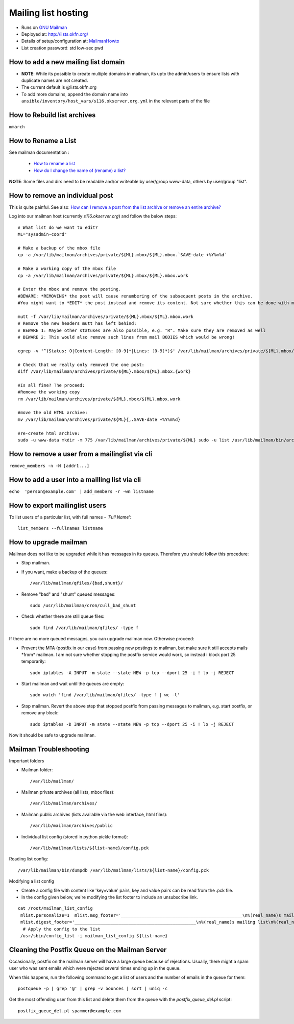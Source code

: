 Mailing list hosting
####################

-  Runs on `GNU Mailman <http://www.gnu.org/s/mailman/index.html>`__
-  Deployed at: http://lists.okfn.org/
-  Details of setup/configuration at: `MailmanHowto <MailmanHowto>`__
-  List creation password: std low-sec pwd

How to add a new mailing list domain
====================================

-  **NOTE**: While its possible to create multiple domains in mailman,
   its upto the admin/users to ensure lists with duplicate names are not
   created.

-  The current default is @lists.okfn.org
-  To add more domains, append the domain name into ``ansible/inventory/host_vars/s116.okserver.org.yml``
   in the relevant parts of the file


How to Rebuild list archives
============================

``mmarch``

How to Rename a List
====================

See mailman documentation :

  - `How to rename a list <http://How%20to%20Rename%20a%20List%20in%20http://www.gnu.org/software/mailman/faq.html>`_
  - `How do I change the name of (rename) a list? <http://wiki.list.org/pages/viewpage.action?pageId=4030617>`_

**NOTE**: Some files and dirs need to be readable and/or writeable by
user/group www-data, others by user/group "list".

How to remove an individual post
================================

This is quite painful. See also: `How can I remove a post from the
list archive or remove an entire
archive? <http://wiki.list.org/pages/viewpage.action?pageId=4030681>`_

Log into our mailman host (currently *s116.okserver.org*) and follow the below
steps::

    # What list do we want to edit?
    ML="sysadmin-coord"

    # Make a backup of the mbox file
    cp -a /var/lib/mailman/archives/private/${ML}.mbox/${ML}.mbox.`SAVE-date +%Y%m%d`

    # Make a working copy of the mbox file
    cp -a /var/lib/mailman/archives/private/${ML}.mbox/${ML}.mbox.work

    # Enter the mbox and remove the posting.
    #BEWARE: *REMOVING* the post will cause renumbering of the subsequent posts in the archive.
    #You might want to *EDIT* the post instead and remove its content. Not sure whether this can be done with mutt though.

    mutt -f /var/lib/mailman/archives/private/${ML}.mbox/${ML}.mbox.work
    # Remove the new headers mutt has left behind:
    # BEWARE 1: Maybe other statuses are also possible, e.g. "R". Make sure they are removed as well
    # BEWARE 2: This would also remove such lines from mail BODIES which would be wrong!

    egrep -v '^(Status: O|Content-Length: [0-9]*|Lines: [0-9]*)$' /var/lib/mailman/archives/private/${ML}.mbox/${ML}.mboxwork > /var/lib/mailman/archives/private/${ML}.mbox/${ML}.mbox

    # Check that we really only removed the one post:
    diff /var/lib/mailman/archives/private/${ML}.mbox/${ML}.mbox.{work}

    #Is all fine? The proceed:
    #Remove the working copy
    rm /var/lib/mailman/archives/private/${ML}.mbox/${ML}.mbox.work

    #move the old HTML archive:
    mv /var/lib/mailman/archives/private/${ML}{,.SAVE-date +%Y%m%d}

    #re-create html archive:
    sudo -u www-data mkdir -m 775 /var/lib/mailman/archives/private/${ML} sudo -u list /usr/lib/mailman/bin/arch ${ML}

How to remove a user from a mailinglist via cli
===============================================

``remove_members -n -N [addr1...]``

How to add a user into a mailling list via cli
==============================================

``echo  'person@example.com' | add_members -r -wn listname``

How to export mailinglist users
===============================

To list users of a particular list, with full names - *'Full Name'*::

    list_members --fullnames listname

How to upgrade mailman
======================

Mailman does not like to be upgraded while it has messages in its
queues. Therefore you should follow this procedure:

-  Stop mailman.

-  If you want, make a backup of the queues::

    /var/lib/mailman/qfiles/{bad,shunt}/

-  Remove "bad" and "shunt" queued messages::

    sudo /usr/lib/mailman/cron/cull_bad_shunt

-  Check whether there are still queue files::

    sudo find /var/lib/mailman/qfiles/ -type f

If there are no more queued messages, you can upgrade mailman now.
Otherwise proceed:

-  Prevent the MTA (postfix in our case) from passing new postings to
   mailman, but make sure it still accepts mails \*from\* mailman. I am
   not sure whether stopping the postfix service would work, so instead i
   block port 25 temporarily::

    sudo iptables -A INPUT -m state --state NEW -p tcp --dport 25 -i ! lo -j REJECT

-  Start mailman and wait until the queues are empty::

    sudo watch 'find /var/lib/mailman/qfiles/ -type f | wc -l'

-  Stop mailman. Revert the above step that stopped postfix from passing
   messages to mailman, e.g. start postfix, or remove any block::

    sudo iptables -D INPUT -m state --state NEW -p tcp --dport 25 -i ! lo -j REJECT

Now it should be safe to upgrade mailman.

Mailman Troubleshooting
=======================

Important folders

- Mailman folder::

    /var/lib/mailman/

- Mailman private archives (all lists, mbox files)::

    /var/lib/mailman/archives/

- Mailman public archives (lists available via the web interface, html files)::

    /var/lib/mailman/archives/public

- Individual list config (stored in python pickle format)::

    /var/lib/mailman/lists/${list-name}/config.pck

Reading list config::

    /var/lib/mailman/bin/dumpdb /var/lib/mailman/lists/${list-name}/config.pck

Modifying a list config

- Create a config file with content like 'key=value' pairs, key and value pairs
  can be read from the .pck file.
- In the config given below, we're modifying the list footer to include an
  unsubscribe link.

::

    cat /root/mailman_list_config
     mlist.personalize=1  mlist.msg_footer='_______________________________________________\n%(real_name)s mailing list\n%(real_name)s@%(host_name)s\n%(web_page_url)slistinfo%(cgiext)s/%   (_internal_name)s\nUnsubscribe: %(web_page_url)soptions/%(_internal_name)s\n'
     mlist.digest_footer='_______________________________________________\n%(real_name)s mailing list\n%(real_name)s@%(host_name)s\n%(web_page_url)slistinfo%(cgiext)s/%(_internal_name)s\nUnsubscribe: %(web_page_url)soptionss/%(_internal_name)s\n'
      # Apply the config to the list
     /usr/sbin/config_list -i mailman_list_config ${list-name}

Cleaning the Postfix Queue on the Mailman Server
================================================

Occasionally, postfix on the mailman server will have a large queue because of
rejections. Usually, there might a spam user who was sent emails which were
rejected several times ending up in the queue.

When this happens, run the following command to get a list of users and the
number of emails in the queue for them::

    postqueue -p | grep '@' | grep -v bounces | sort | uniq -c

Get the most offending user from this list and delete them from the queue with
the `postfix_queue_del.pl` script::

    postfix_queue_del.pl spammer@example.com
